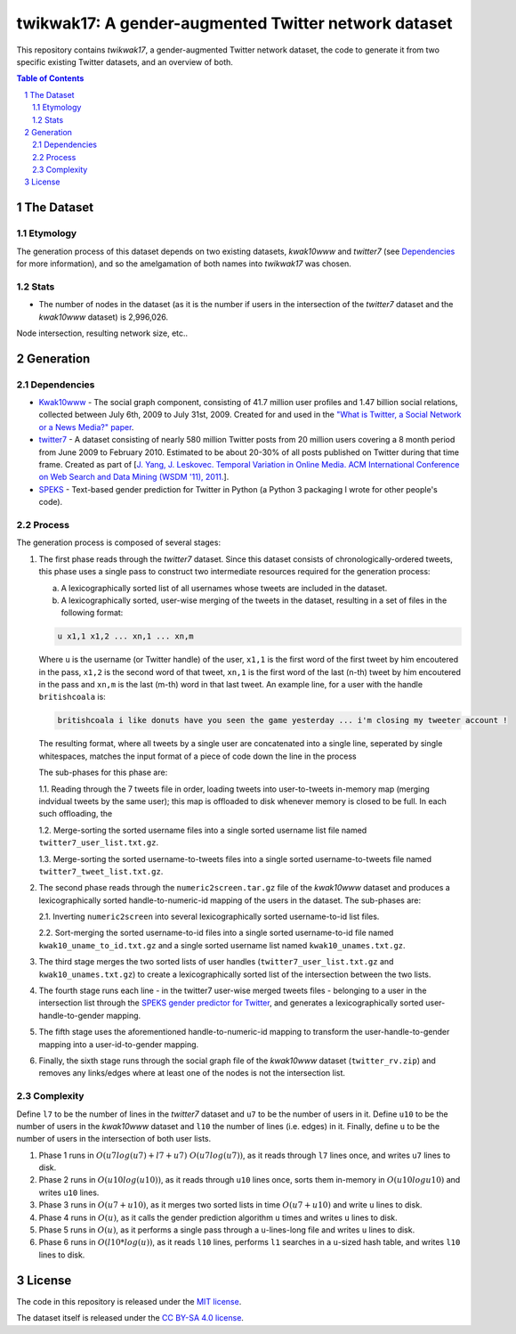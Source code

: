 twikwak17: A gender-augmented Twitter network dataset
#####################################################

This repository contains *twikwak17*, a gender-augmented Twitter network dataset, the code to generate it from two specific existing Twitter datasets, and an overview of both.

.. contents:: Table of Contents

.. section-numbering::



The Dataset
===========

Etymology
---------

The generation process of this dataset depends on two existing datasets, *kwak10www* and *twitter7* (see `Dependencies`_ for more information), and so the amelgamation of both names into *twikwak17* was chosen.


Stats
-----

* The number of nodes in the dataset (as it is the number if users in the intersection of the *twitter7* dataset and the *kwak10www* dataset) is 2,996,026.

Node intersection, resulting network size, etc..


Generation
==========

Dependencies
------------

* `Kwak10www <http://an.kaist.ac.kr/traces/WWW2010.html>`_ - The social graph component, consisting of 41.7 million user profiles and 1.47 billion social relations,  collected between July 6th, 2009 to July 31st, 2009. Created for and used in the `"What is Twitter, a Social Network or a News Media?" paper <http://an.kaist.ac.kr/traces/WWW2010.html>`_.

* `twitter7 <http://snap.stanford.edu/data/twitter7.html>`_ - A dataset consisting of nearly 580 million Twitter posts from 20 million users covering a 8 month period from June 2009 to February 2010. Estimated to be about 20-30% of all posts published on Twitter during that time frame. Created as part of [`J. Yang, J. Leskovec. Temporal Variation in Online Media. ACM International Conference on Web Search and Data Mining (WSDM '11), 2011. <http://ilpubs.stanford.edu:8090/984/1/paper-memeshapes.pdf>`_].

* `SPEKS <https://github.com/shaypal5/speks>`_ - Text-based gender prediction for Twitter in Python (a Python 3 packaging I wrote for other people's code).


Process
-------

The generation process is composed of several stages:

1. The first phase reads through the *twitter7* dataset. Since this dataset consists of chronologically-ordered tweets, this phase uses a single pass to construct two intermediate resources required for the generation process:

   a) A lexicographically sorted list of all usernames whose tweets are included in the dataset.
   b) A lexicographically sorted, user-wise merging of the tweets in the dataset, resulting in a set of files in the following format:

   .. code-block:: python

     u x1,1 x1,2 ... xn,1 ... xn,m

   Where ``u`` is the username (or Twitter handle) of the user, ``x1,1`` is the first word of the first tweet by him encoutered in the pass, ``x1,2`` is the second word of that tweet, ``xn,1`` is the first word of the last (n-th) tweet by him encoutered in the pass and ``xn,m`` is the last (m-th) word in that last tweet. An example line, for a user with the handle ``britishcoala`` is:
   
   .. code-block:: python

     britishcoala i like donuts have you seen the game yesterday ... i'm closing my tweeter account !
     
   The resulting format, where all tweets by a single user are concatenated into a single line, seperated by single whitespaces, matches the input format of a piece of code down the line in the process

   The sub-phases for this phase are:

   1.1. Reading through the 7 tweets file in order, loading tweets into user-to-tweets in-memory map (merging indvidual tweets by the same user); this map is offloaded to disk whenever memory is closed to be full. In each such offloading, the

   1.2. Merge-sorting the sorted username files into a single sorted username list file named ``twitter7_user_list.txt.gz``.

   1.3. Merge-sorting the sorted username-to-tweets files into a single sorted username-to-tweets file named ``twitter7_tweet_list.txt.gz``.
  
2. The second phase reads through the ``numeric2screen.tar.gz`` file of the *kwak10www* dataset and produces a lexicographically sorted handle-to-numeric-id mapping of the users in the dataset. The sub-phases are:

   2.1. Inverting ``numeric2screen`` into several lexicographically sorted username-to-id list files.

   2.2. Sort-merging the sorted username-to-id files into a single sorted username-to-id file named ``kwak10_uname_to_id.txt.gz`` and a single sorted username list named ``kwak10_unames.txt.gz``.

3. The third stage merges the two sorted lists of user handles (``twitter7_user_list.txt.gz`` and ``kwak10_unames.txt.gz``) to create a lexicographically sorted list of the intersection between the two lists. 

4. The fourth stage runs each line - in the twitter7 user-wise merged tweets files - belonging to a user in the intersection list through the `SPEKS gender predictor for Twitter <https://github.com/shaypal5/speks>`_, and generates a lexicographically sorted user-handle-to-gender mapping.

5. The fifth stage uses the aforementioned handle-to-numeric-id mapping to transform the user-handle-to-gender mapping into a user-id-to-gender mapping.

6. Finally, the sixth stage runs through the social graph file of the *kwak10www* dataset (``twitter_rv.zip``) and removes any links/edges where at least one of the nodes is not the intersection list.


Complexity
----------

Define ``l7`` to be the number of lines in the *twitter7* dataset and ``u7`` to be the number of users in it. Define ``u10`` to be the number of users in the *kwak10www* dataset and ``l10`` the number of lines (i.e. edges) in it. Finally, define ``u`` to be the number of users in the intersection of both user lists.

1. Phase 1 runs in :math:`O(u7 log(u7)+l7+u7) ~ O(u7 log(u7))`, as it reads through ``l7`` lines once, and writes ``u7`` lines to disk.

2. Phase 2 runs in :math:`O(u10 log(u10))`, as it reads through ``u10`` lines once, sorts them in-memory in :math:`O(u10 log u10)` and writes ``u10`` lines.

3. Phase 3 runs in :math:`O(u7+u10)`, as it merges two sorted lists in time :math:`O(u7+u10)` and write ``u`` lines to disk.

4. Phase 4 runs in :math:`O(u)`, as it calls the gender prediction algorithm ``u`` times and writes ``u`` lines to disk.

5. Phase 5 runs in :math:`O(u)`, as it performs a single pass through a ``u``-lines-long file and writes ``u`` lines to disk.

6. Phase 6 runs in :math:`O(l10 * log(u))`, as it reads ``l10`` lines, performs ``l1`` searches in a ``u``-sized hash table, and writes ``l10`` lines to disk.


License
=======

The code in this repository is released under the `MIT license <https://choosealicense.com/licenses/mit/>`_.

The dataset itself is released under the `CC BY-SA 4.0 license <https://creativecommons.org/licenses/by-sa/4.0/>`_.
